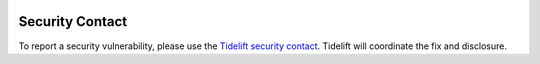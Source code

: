 .. image:: https://tidelift.com/badges/package/pypi/PROJECT
   :target: https://tidelift.com/subscription/pkg/pypi-PROJECT?utm_source=pypi-PROJECT&utm_medium=readme

Security Contact
================

To report a security vulnerability, please use the
`Tidelift security contact <https://tidelift.com/security>`_.
Tidelift will coordinate the fix and disclosure.

